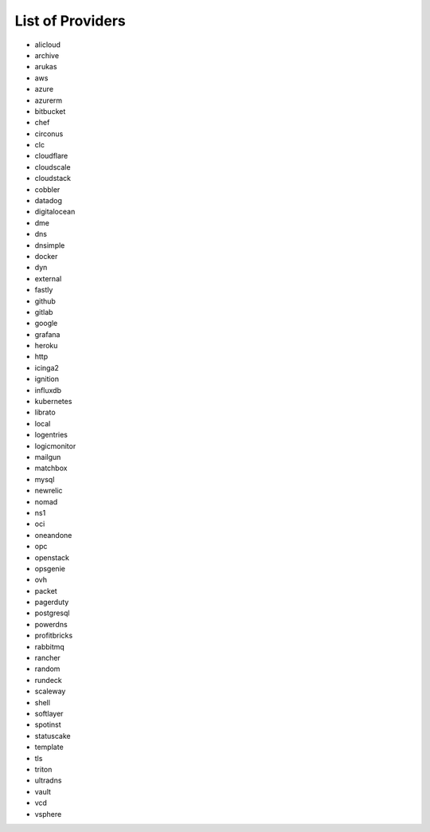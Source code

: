 List of Providers
~~~~~~~~~~~~~~~~~
* alicloud
* archive
* arukas
* aws
* azure
* azurerm
* bitbucket
* chef
* circonus
* clc
* cloudflare
* cloudscale
* cloudstack
* cobbler
* datadog
* digitalocean
* dme
* dns
* dnsimple
* docker
* dyn
* external
* fastly
* github
* gitlab
* google
* grafana
* heroku
* http
* icinga2
* ignition
* influxdb
* kubernetes
* librato
* local
* logentries
* logicmonitor
* mailgun
* matchbox
* mysql
* newrelic
* nomad
* ns1
* oci
* oneandone
* opc
* openstack
* opsgenie
* ovh
* packet
* pagerduty
* postgresql
* powerdns
* profitbricks
* rabbitmq
* rancher
* random
* rundeck
* scaleway
* shell
* softlayer
* spotinst
* statuscake
* template
* tls
* triton
* ultradns
* vault
* vcd
* vsphere
